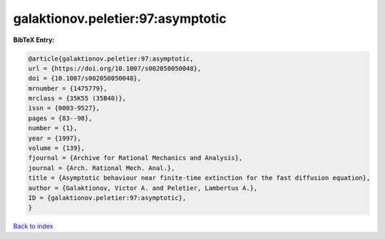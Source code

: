 galaktionov.peletier:97:asymptotic
==================================

.. :cite:t:`galaktionov.peletier:97:asymptotic`

.. bibliography:: ../../All.bib

**BibTeX Entry:**

.. code-block:: bibtex

   @article{galaktionov.peletier:97:asymptotic,
   url = {https://doi.org/10.1007/s002050050048},
   doi = {10.1007/s002050050048},
   mrnumber = {1475779},
   mrclass = {35K55 (35B40)},
   issn = {0003-9527},
   pages = {83--98},
   number = {1},
   year = {1997},
   volume = {139},
   fjournal = {Archive for Rational Mechanics and Analysis},
   journal = {Arch. Rational Mech. Anal.},
   title = {Asymptotic behaviour near finite-time extinction for the fast diffusion equation},
   author = {Galaktionov, Victor A. and Peletier, Lambertus A.},
   ID = {galaktionov.peletier:97:asymptotic},
   }

`Back to index <../index>`_
